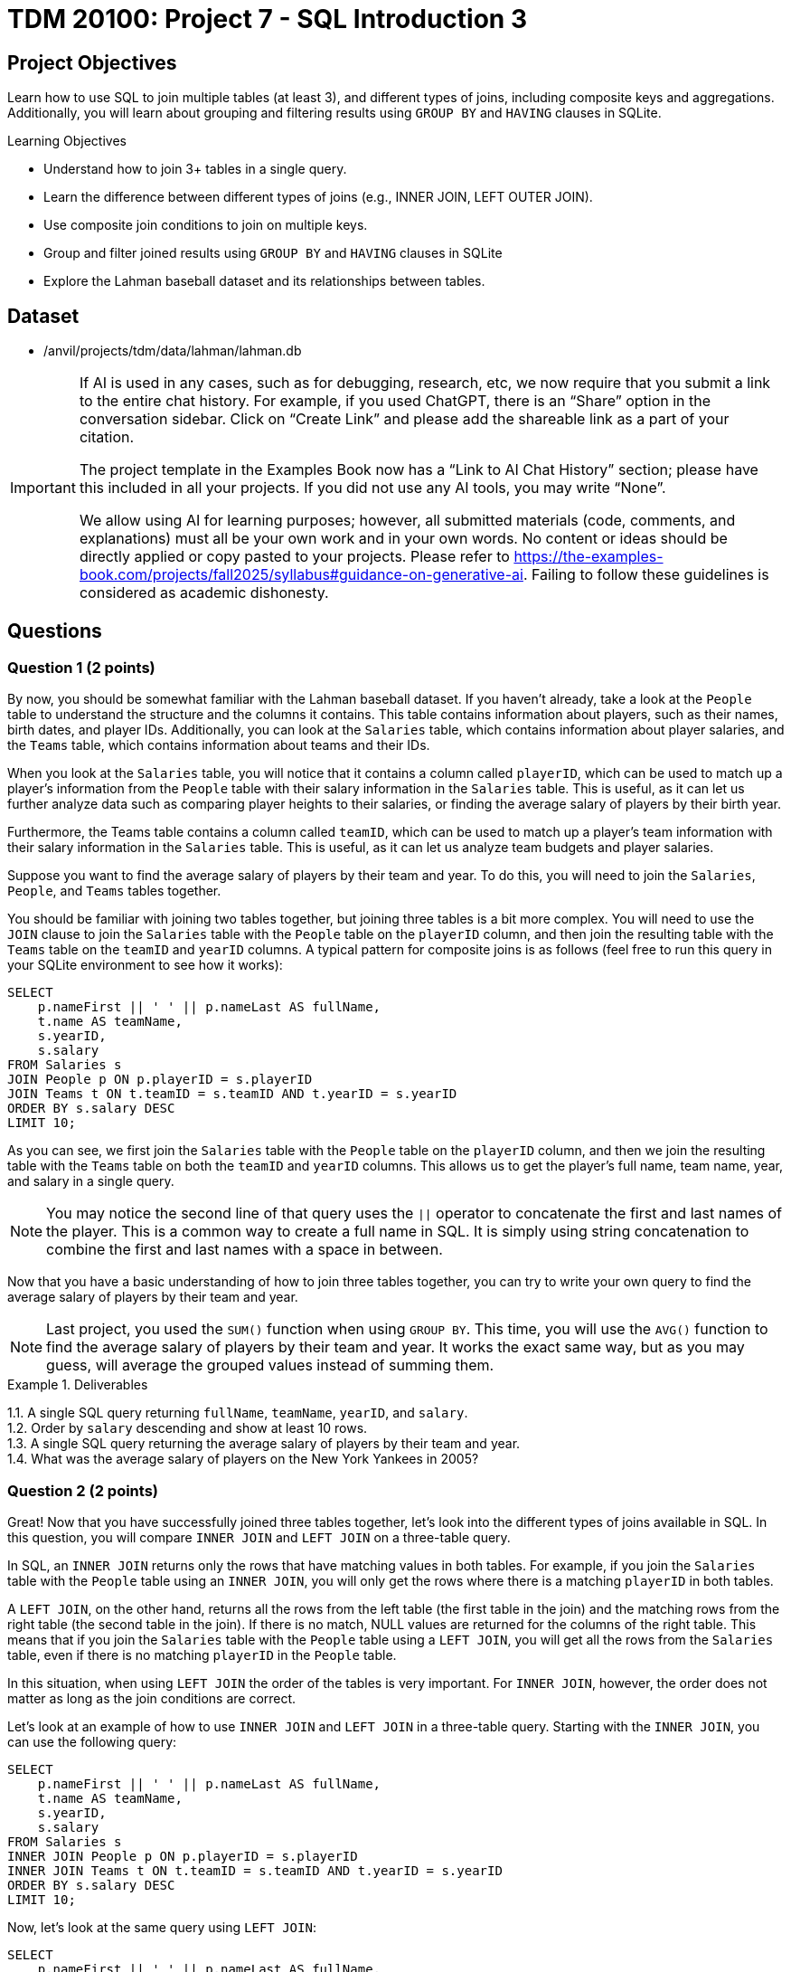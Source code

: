 = TDM 20100: Project 7 - SQL Introduction 3

== Project Objectives

Learn how to use SQL to join multiple tables (at least 3), and different types of joins, including composite keys and aggregations. Additionally, you will learn about grouping and filtering results using `GROUP BY` and `HAVING` clauses in SQLite.

.Learning Objectives
****
- Understand how to join 3+ tables in a single query.
- Learn the difference between different types of joins (e.g., INNER JOIN, LEFT OUTER JOIN).
- Use composite join conditions to join on multiple keys.
- Group and filter joined results using `GROUP BY` and `HAVING` clauses in SQLite
- Explore the Lahman baseball dataset and its relationships between tables.
****

== Dataset
- /anvil/projects/tdm/data/lahman/lahman.db

[[ai-note]]
[IMPORTANT]
====
If AI is used in any cases, such as for debugging, research, etc, we now require that you submit a link to the entire chat history. For example, if you used ChatGPT, there is an “Share” option in the conversation sidebar. Click on “Create Link” and please add the shareable link as a part of your citation.

The project template in the Examples Book now has a “Link to AI Chat History” section; please have this included in all your projects. If you did not use any AI tools, you may write “None”.

We allow using AI for learning purposes; however, all submitted materials (code, comments, and explanations) must all be your own work and in your own words. No content or ideas should be directly applied or copy pasted to your projects. Please refer to https://the-examples-book.com/projects/fall2025/syllabus#guidance-on-generative-ai. Failing to follow these guidelines is considered as academic dishonesty.
====

== Questions

=== Question 1 (2 points)

By now, you should be somewhat familiar with the Lahman baseball dataset. If you haven't already, take a look at the `People` table to understand the structure and the columns it contains. This table contains information about players, such as their names, birth dates, and player IDs. Additionally, you can look at the `Salaries` table, which contains information about player salaries, and the `Teams` table, which contains information about teams and their IDs.

When you look at the `Salaries` table, you will notice that it contains a column called `playerID`, which can be used to match up a player's information from the `People` table with their salary information in the `Salaries` table. This is useful, as it can let us further analyze data such as comparing player heights to their salaries, or finding the average salary of players by their birth year.

Furthermore, the Teams table contains a column called `teamID`, which can be used to match up a player's team information with their salary information in the `Salaries` table. This is useful, as it can let us analyze team budgets and player salaries.

Suppose you want to find the average salary of players by their team and year. To do this, you will need to join the `Salaries`, `People`, and `Teams` tables together.

You should be familiar with joining two tables together, but joining three tables is a bit more complex. You will need to use the `JOIN` clause to join the `Salaries` table with the `People` table on the `playerID` column, and then join the resulting table with the `Teams` table on the `teamID` and `yearID` columns. A typical pattern for composite joins is as follows (feel free to run this query in your SQLite environment to see how it works):

[source,sql]
----
SELECT
    p.nameFirst || ' ' || p.nameLast AS fullName,
    t.name AS teamName,
    s.yearID,
    s.salary
FROM Salaries s
JOIN People p ON p.playerID = s.playerID
JOIN Teams t ON t.teamID = s.teamID AND t.yearID = s.yearID
ORDER BY s.salary DESC
LIMIT 10;
----

As you can see, we first join the `Salaries` table with the `People` table on the `playerID` column, and then we join the resulting table with the `Teams` table on both the `teamID` and `yearID` columns. This allows us to get the player's full name, team name, year, and salary in a single query.

[NOTE]
====
You may notice the second line of that query uses the `||` operator to concatenate the first and last names of the player. This is a common way to create a full name in SQL. It is simply using string concatenation to combine the first and last names with a space in between.
====

Now that you have a basic understanding of how to join three tables together, you can try to write your own query to find the average salary of players by their team and year.

[NOTE]
====
Last project, you used the `SUM()` function when using `GROUP BY`. This time, you will use the `AVG()` function to find the average salary of players by their team and year. It works the exact same way, but as you may guess, will average the grouped values instead of summing them.
====

.Deliverables
====
1.1. A single SQL query returning `fullName`, `teamName`, `yearID`, and `salary`. +
1.2. Order by `salary` descending and show at least 10 rows. +
1.3. A single SQL query returning the average salary of players by their team and year. +
1.4. What was the average salary of players on the New York Yankees in 2005?
====

=== Question 2 (2 points)

Great! Now that you have successfully joined three tables together, let's look into the different types of joins available in SQL. In this question, you will compare `INNER JOIN` and `LEFT JOIN` on a three-table query.

In SQL, an `INNER JOIN` returns only the rows that have matching values in both tables. For example, if you join the `Salaries` table with the `People` table using an `INNER JOIN`, you will only get the rows where there is a matching `playerID` in both tables.

A `LEFT JOIN`, on the other hand, returns all the rows from the left table (the first table in the join) and the matching rows from the right table (the second table in the join). If there is no match, NULL values are returned for the columns of the right table. This means that if you join the `Salaries` table with the `People` table using a `LEFT JOIN`, you will get all the rows from the `Salaries` table, even if there is no matching `playerID` in the `People` table. 

In this situation, when using `LEFT JOIN` the order of the tables is very important. For `INNER JOIN`, however, the order does not matter as long as the join conditions are correct.

Let's look at an example of how to use `INNER JOIN` and `LEFT JOIN` in a three-table query. Starting with the `INNER JOIN`, you can use the following query:

[source,sql]
----
SELECT
    p.nameFirst || ' ' || p.nameLast AS fullName,
    t.name AS teamName,
    s.yearID,
    s.salary
FROM Salaries s
INNER JOIN People p ON p.playerID = s.playerID
INNER JOIN Teams t ON t.teamID = s.teamID AND t.yearID = s.yearID
ORDER BY s.salary DESC
LIMIT 10;
----

Now, let's look at the same query using `LEFT JOIN`:

[source,sql]
----
SELECT
    p.nameFirst || ' ' || p.nameLast AS fullName,
    t.name AS teamName,
    s.yearID,
    s.salary
FROM Salaries s
LEFT JOIN People p ON p.playerID = s.playerID
LEFT JOIN Teams t ON t.teamID = s.teamID AND t.yearID = s.yearID
ORDER BY s.salary DESC
LIMIT 10;
----

As you can see, both queries look the exact same as our original `JOIN` query from Question 1, but the difference is in the type of join used. Because the Lahman  database is extremely well-structured and maintained, you will not see a difference in the output of these queries. However, for more disorganized/less populated datasets, you may see a difference in the number of rows returned or the presence of NULL values in the output.

[NOTE]
====
There also exists a `RIGHT JOIN`, which is the opposite of a `LEFT JOIN`, but SQLite does not support it natively. If you need to use a right join, you can typically just use a left join with the order of the tables flipped. Additionally, there is an `OUTER JOIN`, which is a combination of `LEFT JOIN` and `RIGHT JOIN`. It returns all rows from both tables, with NULLs in places where there is no match. However, SQLite does not support `FULL OUTER JOIN` natively either.
====

For this question, you will need to write two queries: one using `INNER JOIN` and one using `LEFT JOIN`. You can use the same query structure as above, but make sure to use the correct join type. Then, compare the results of the two queries and answer the following questions:

- What is the difference in the number of rows returned by the `INNER JOIN` and `LEFT JOIN` queries?
- Are there any NULL values in the `LEFT JOIN` results? If so, what do they represent?


.Deliverables
====
2.1. A single SQL query using `INNER JOIN` returning `fullName`, `teamName`, `yearID`, and `salary`. +
2.2. A single SQL query using `LEFT JOIN` returning `fullName`, `teamName`, `yearID`, and `salary`. +
2.3. A brief explanation of the differences in the results of the two queries, including the number of rows returned and the presence of NULL values.
====

=== Question 3 (2 points)

Now that you understand how to join three tables together and compare different types of joins, let's explore how to filter and group the results using `GROUP BY` and `HAVING` clauses.

You've used the `GROUP BY` clause in previous projects to group results by a specific column, such as `yearID` or `teamID`. However, we can also use `HAVING` in conjunction with `GROUP BY` to filter the grouped results based on aggregate functions. For example, suppose you want to find the average salary of players by their team and year, but only for teams with an average salary greater than a certain amount. You can use the `HAVING` clause to filter the results after grouping.

An example of using `GROUP BY` and `HAVING` together is as follows:
[source,sql]
----
SELECT
    t.name AS teamName,
    s.yearID,
    AVG(s.salary) AS avgSalary
FROM Salaries s
JOIN Teams t ON t.teamID = s.teamID AND t.yearID = s.yearID
GROUP BY t.name, s.yearID
HAVING AVG(s.salary) > 5000000
ORDER BY avgSalary DESC
LIMIT 10;
----

In this query, we first join the `Salaries` table with the `Teams` table to get the team names and years. Then, we group the results by `teamName` and `yearID`, calculating the average salary for each group. Finally, we use the `HAVING` clause to filter out teams with an average salary less than or equal to 5 million.

[NOTE]
====
The `HAVING` clause is very similar to the `WHERE` clause that you've used in previous projects, but the key difference is that it is used to filter results after aggregation, while `WHERE` is used to filter results before aggregation.
====

For this question, write a query to join the `Salaries`, `People`, and `Teams` tables, group the results by team and year, and filter the results using the `HAVING` clause to only include teams with an average salary greater than 7.5 million. You can use the query structure provided above as a starting point.


.Deliverables
====
3.1. A single SQL query returning `teamName`, `yearID`, and `avgSalary`. +
3.2. Use `HAVING` to filter teams with an average salary greater than 7.5 million. +
3.3. How many teams meet this criteria?
====

=== Question 4 (2 points)

We can also use the `HAVING` clause to filter results based on conditions that involve multiple columns. For example, suppose you want to find teams where the average salary is greater than 5 million and the number of players on the team is greater than 20. You can use the `HAVING` clause to filter the results based on both conditions.

An example of using `HAVING` with multiple conditions is as follows:
[source,sql]
----
SELECT
    t.name AS teamName,
    s.yearID,
    AVG(s.salary) AS avgSalary,
    COUNT(s.playerID) AS numPlayers
FROM Salaries s
JOIN Teams t ON t.teamID = s.teamID AND t.yearID = s.yearID
GROUP BY t.name, s.yearID
HAVING AVG(s.salary) > 5000000 AND COUNT(s.playerID) > 20
ORDER BY avgSalary DESC
LIMIT 10;
----

This will return the team names, years, average salaries, and number of players for teams that have an average salary greater than 5 million and more than 20 players.

For this question, please perform your join on the `People`, `Salaries`, and `Teams` tables, and then use the `WHERE` and `HAVING` clauses to filter the results based on the following conditions:

- The average salary is greater than 6.8 million. +
- The number of players on the team is greater than 20. +
- The year is between 2010 and 2015.

[NOTE]
====
Previously, you may have used multiple `WHERE` clauses to find matches between specific numbers. For example, you may think to type `WHERE s.yearID >= 2010 AND s.yearID <= 2015`. However, you can also use the `BETWEEN` operator to simplify this. For example, `WHERE s.yearID BETWEEN 2010 AND 2015` will return the same results. This helps to make your queries more readable and concise.
====


.Deliverables
====
4.1. A single SQL query returning `teamName`, `yearID`, `avgSalary`, and `numPlayers`. +
4.2. Use `HAVING` to filter teams with an average salary greater than 6.8 million and more than 20 players. +
4.3. Use `WHERE` to filter results for the years 2010 to 2015. +
4.4. How many teams meet this criteria?
====

=== Question 5 (2 points)

You should have a good understanding of how to join multiple tables, filter results using `WHERE` and `HAVING`, and group results using `GROUP BY`. Now, let's put all of this knowledge together to answer a more complex question.

Suppose you want to find the top 5 cheapest team-seasons where the total payroll exceeded $150 million and at least one batter on that team hit 30 or more home runs (HR) in the same year. To do this, you will need to:

1. Create a payroll aggregation by `(teamID, yearID)` to compute the total payroll for each team in each year.
2. Figure out the total number of home runs (HR) hit by each player in each year using the `SUM(HR)` function, and then aggregate this by `(teamID, yearID)` to compute the maximum HR for that team in that year using the `MAX(HR)` function.
3. Join the two aggregates on `(teamID, yearID)`.
4. Filter with `HAVING` (or a `WHERE` on the joined aggregates) to keep only qualifying team-seasons.
5. Order the results by total payroll in ascending order and limit the results to the top 5.

[NOTE]
====
This may sound complex, but creating these aggregations is very similar to what you've done in previous problems. For example, aggregating the payroll would look something like this:
[source,sql]
----
WITH payroll AS (
    SELECT
        teamID,
        yearID,
        SUM(salary) AS totalPayroll
    FROM Salaries
    GROUP BY teamID, yearID
)
----

This creates a Common Table Expression (CTE) called `payroll` that contains the total payroll for each team in each year. You can then use this CTE in your main query to join with the HR aggregation and filter the results, for example `SELECT * FROM payroll WHERE totalPayroll > 150000000`.
====

.Deliverables
====
5.1. A SQL query that meets the above criteria. +
5.2. What are the top 5 cheapest team-seasons that meet the criteria?
====

== Submitting your Work

Once you have completed the questions, save your Jupyter notebook. You can then download the notebook and submit it to Gradescope.

.Items to submit
====
- firstname_lastname_project7.ipynb
====

[WARNING]
====
You _must_ double check your `.ipynb` after submitting it in gradescope. A _very_ common mistake is to assume that your `.ipynb` file has been rendered properly and contains your code, markdown, and code output even though it may not. **Please** take the time to double check your work. See https://the-examples-book.com/projects/submissions[here] for instructions on how to double check this.

You **will not** receive full credit if your `.ipynb` file does not contain all of the information you expect it to, or if it does not render properly in Gradescope. Please ask a TA if you need help with this.
====